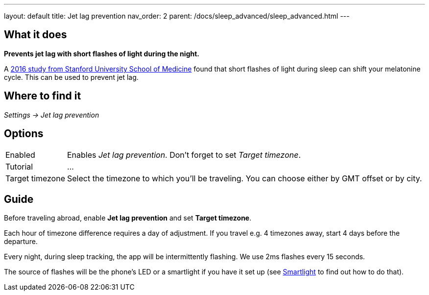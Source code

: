 ---
layout: default
title: Jet lag prevention
nav_order: 2
parent: /docs/sleep_advanced/sleep_advanced.html
---

:toc:

## What it does
*Prevents jet lag with short flashes of light during the night.*

A link:https://med.stanford.edu/news/all-news/2016/02/study-finds-possible-new-jet-lag-treatment.html[2016 study from Stanford University School of Medicine] found that short flashes of light during sleep can shift your melatonine cycle. This can be used to prevent jet lag.

## Where to find it
_Settings -> Jet lag prevention_

## Options

[horizontal]
Enabled:: Enables _Jet lag prevention_. Don't forget to set _Target timezone_.
Tutorial:: ...
Target timezone:: Select the timezone to which you'll be traveling. You can choose either by GMT offset or by city.

## Guide
Before traveling abroad, enable *Jet lag prevention* and set *Target timezone*.

Each hour of timezone difference requires a day of adjustment. If you travel e.g. 4 timezones away, start 4 days before the departure.

Every night, during sleep tracking, the app will be intermittently flashing. We use 2ms flashes every 15 seconds.

The source of flashes will be the phone's LED or a smartlight if you have it set up (see link:/docs/connected_devices/smart_light.html[Smartlight] to find out how to do that).
